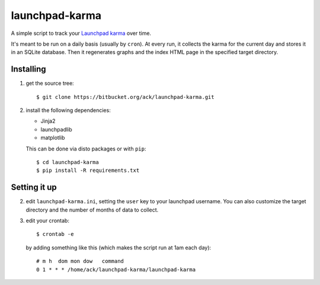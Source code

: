 launchpad-karma
===============

A simple script to track your `Launchpad karma
<https://help.launchpad.net/YourAccount/Karma>`_ over time.

It's meant to be run on a daily basis (usually by ``cron``).  At every
run, it collects the karma for the current day and stores it in an
SQLite database. Then it regenerates graphs and the index HTML page in
the specified target directory.

Installing
----------

1. get the source tree::

     $ git clone https://bitbucket.org/ack/launchpad-karma.git

2. install the following dependencies:

   - Jinja2
   - launchpadlib
   - matplotlib

   This can be done via disto packages or with ``pip``::

     $ cd launchpad-karma
     $ pip install -R requirements.txt


Setting it up
-------------


2. edit ``launchpad-karma.ini``, setting the ``user`` key to your
   launchpad username.  You can also customize the target directory
   and the number of months of data to collect.


3. edit your crontab::

     $ crontab -e

   by adding something like this (which makes the script run at 1am each day)::

     # m h  dom mon dow   command
     0 1 * * * /home/ack/launchpad-karma/launchpad-karma
